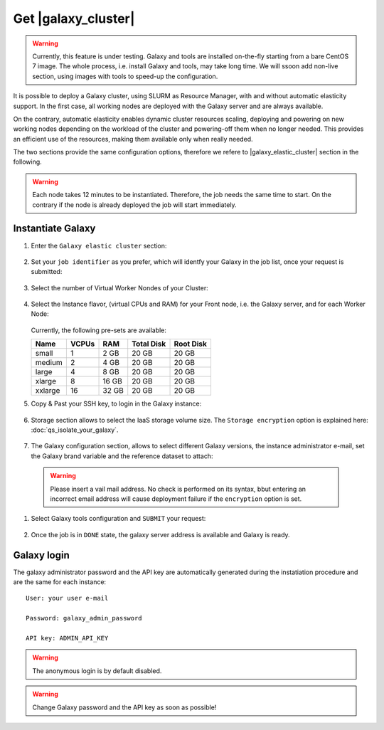 Get |galaxy_cluster|
====================

.. Warning::

   Currently, this feature is under testing. Galaxy and tools are installed on-the-fly starting from a bare CentOS 7 image. The whole process, i.e. install Galaxy and tools, may take long time. We will ssoon add non-live section, using images with tools to speed-up the configuration.

It is possible to deploy a Galaxy cluster, using SLURM as Resource Manager, with and without automatic elasticity support. In the first case, all working nodes are deployed with the Galaxy server and are always available. 

On the contrary, automatic elasticity enables dynamic cluster resources scaling, deploying and powering on new working nodes depending on the workload of the cluster and powering-off them when no longer needed. This provides an efficient use of the resources, making them available only when really needed.

The two sections provide the same configuration options, therefore we refere to |galaxy_elastic_cluster| section  in the following. 

.. Warning::

   Each node takes 12 minutes to be instantiated. Therefore, the job needs the same time to start. On the contrary if the node is already deployed the job will start immediately.

.. seealso::

   For a detailed description Galaxy elastic cluster see section :doc:`feat_cluster_support`.

   For a detailed descreption of all Web UI options see section: :doc:`feat_options`.

   To login into the portal see section: :doc:`feat_auth`.


Instantiate Galaxy
------------------

#. Enter the ``Galaxy elastic cluster`` section:

   .. figure:: _static/qs_galaxy_cluster/qs_cluster_FGW.png 
      :scale: 100 %
      :align: center
      :alt: Galaxy express main window

#. Set your ``job identifier`` as you prefer, which will identfy your Galaxy in the job list, once your request is submitted:

   .. figure:: _static/qs_galaxy_cluster/qs_cluster_JobID.png
      :scale: 30 %
      :align: center
      :alt: Virtual hardware configuration

#. Select the number of Virtual Worker Nondes of your Cluster:

   .. figure:: _static/qs_galaxy_cluster/qs_cluster_Vhw1.png
      :scale: 30 %
      :align: center
      :alt: Virtual hardware configuration

#. Select the Instance flavor, (virtual CPUs and RAM) for your Front node, i.e. the Galaxy server, and for each Worker Node:

   .. figure:: _static/qs_galaxy_cluster/qs_cluster_Vhw2.png
      :scale: 30 %
      :align: center
      :alt: Virtual hardware configuration

   Currently, the following pre-sets are available:

   =========  =======  =======  =============  =============
   Name       VCPUs    RAM      Total Disk     Root Disk
   =========  =======  =======  =============  =============
   small      1        2 GB     20 GB          20 GB
   medium     2        4 GB     20 GB          20 GB
   large      4        8 GB     20 GB          20 GB
   xlarge     8        16 GB    20 GB          20 GB
   xxlarge    16       32 GB    20 GB          20 GB
   =========  =======  =======  =============  =============

#. Copy & Past your SSH key, to login in the Galaxy instance:

   .. figure:: _static/qs_galaxy_cluster/qs_cluster_SSHkey.png
      :scale: 30 %
      :align: center
      :alt: SSH public key injection

#. Storage section allows to select the IaaS storage volume size. The ``Storage encryption`` option is explained here: :doc:`qs_isolate_your_galaxy`.

   .. figure:: _static/qs_galaxy_cluster/qs_cluster_Storage.png
      :scale: 30 %
      :align: center
      :alt: Galaxy express Storage section 2

#. The Galaxy configuration section, allows to select different Galaxy versions, the instance administrator e-mail, set the Galaxy brand variable and the reference dataset to attach:

   .. figure:: _static/qs_galaxy_cluster/qs_cluster_GalaxyConfig.png
      :scale: 30 %
      :align: center
      :alt: Galaxy express Galxy configuration section

  .. Warning::

     Please insert a vail mail address. No check is performed on its syntax, bbut entering an incorrect email address will cause deployment failure if the ``encryption`` option is set.

#. Select Galaxy tools configuration and ``SUBMIT`` your request:

   .. figure:: _static/qs_galaxy_cluster/qs_cluster_Tools.png
      :scale: 30 %
      :align: center
      :alt: Galaxy express Tools section

#. Once the job is in ``DONE`` state, the galaxy server address is available and Galaxy is ready.

   .. figure:: _static/qs_galaxy_cluster/qs_cluster_DONE.png
      :scale: 30 %
      :align: center
      :alt: Galaxy express Tools section

   .. figure:: _static/qs_galaxy_cluster/qs_cluster_Galaxy.png
      :scale: 30 %
      :align: center
      :alt: Galaxy express Tools section


Galaxy login
------------
The galaxy administrator password and the API key are automatically generated during the instatiation procedure and are the same for each instance:

::

  User: your user e-mail

  Password: galaxy_admin_password

  API key: ADMIN_API_KEY

.. Warning::

   The anonymous login is by default disabled.

.. Warning::

   Change Galaxy password and the API key as soon as possible!
